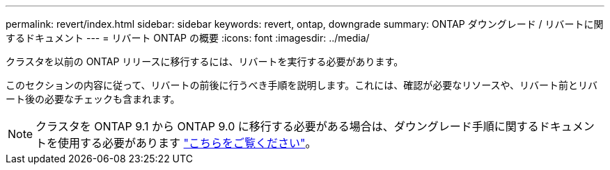 ---
permalink: revert/index.html 
sidebar: sidebar 
keywords: revert, ontap, downgrade 
summary: ONTAP ダウングレード / リバートに関するドキュメント 
---
= リバート ONTAP の概要
:icons: font
:imagesdir: ../media/


クラスタを以前の ONTAP リリースに移行するには、リバートを実行する必要があります。

このセクションの内容に従って、リバートの前後に行うべき手順を説明します。これには、確認が必要なリソースや、リバート前とリバート後の必要なチェックも含まれます。


NOTE: クラスタを ONTAP 9.1 から ONTAP 9.0 に移行する必要がある場合は、ダウングレード手順に関するドキュメントを使用する必要があります link:https://library.netapp.com/ecm/ecm_download_file/ECMLP2876873["こちらをご覧ください"]。
